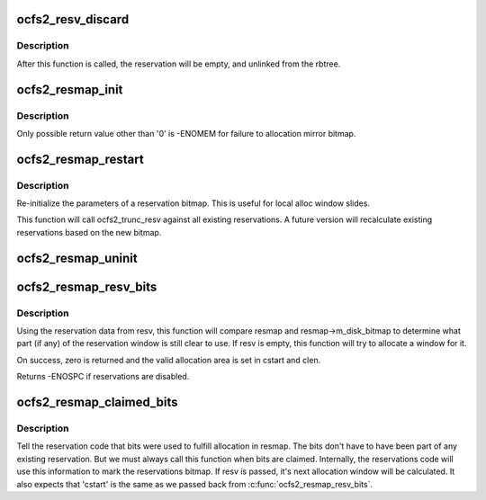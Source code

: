 .. -*- coding: utf-8; mode: rst -*-
.. src-file: fs/ocfs2/reservations.h

.. _`ocfs2_resv_discard`:

ocfs2_resv_discard
==================

.. c:function:: void ocfs2_resv_discard(struct ocfs2_reservation_map *resmap, struct ocfs2_alloc_reservation *resv)

    truncate a reservation

    :param struct ocfs2_reservation_map \*resmap:
        *undescribed*

    :param struct ocfs2_alloc_reservation \*resv:
        the reservation to truncate.

.. _`ocfs2_resv_discard.description`:

Description
-----------

After this function is called, the reservation will be empty, and
unlinked from the rbtree.

.. _`ocfs2_resmap_init`:

ocfs2_resmap_init
=================

.. c:function:: int ocfs2_resmap_init(struct ocfs2_super *osb, struct ocfs2_reservation_map *resmap)

    Initialize fields of a reservations bitmap

    :param struct ocfs2_super \*osb:
        *undescribed*

    :param struct ocfs2_reservation_map \*resmap:
        struct ocfs2_reservation_map to initialize

.. _`ocfs2_resmap_init.description`:

Description
-----------

Only possible return value other than '0' is -ENOMEM for failure to
allocation mirror bitmap.

.. _`ocfs2_resmap_restart`:

ocfs2_resmap_restart
====================

.. c:function:: void ocfs2_resmap_restart(struct ocfs2_reservation_map *resmap, unsigned int clen, char *disk_bitmap)

    "restart" a reservation bitmap

    :param struct ocfs2_reservation_map \*resmap:
        reservations bitmap

    :param unsigned int clen:
        Number of valid bits in the bitmap

    :param char \*disk_bitmap:
        the disk bitmap this resmap should refer to.

.. _`ocfs2_resmap_restart.description`:

Description
-----------

Re-initialize the parameters of a reservation bitmap. This is
useful for local alloc window slides.

This function will call ocfs2_trunc_resv against all existing
reservations. A future version will recalculate existing
reservations based on the new bitmap.

.. _`ocfs2_resmap_uninit`:

ocfs2_resmap_uninit
===================

.. c:function:: void ocfs2_resmap_uninit(struct ocfs2_reservation_map *resmap)

    uninitialize a reservation bitmap structure

    :param struct ocfs2_reservation_map \*resmap:
        the struct ocfs2_reservation_map to uninitialize

.. _`ocfs2_resmap_resv_bits`:

ocfs2_resmap_resv_bits
======================

.. c:function:: int ocfs2_resmap_resv_bits(struct ocfs2_reservation_map *resmap, struct ocfs2_alloc_reservation *resv, int *cstart, int *clen)

    Return still-valid reservation bits

    :param struct ocfs2_reservation_map \*resmap:
        reservations bitmap

    :param struct ocfs2_alloc_reservation \*resv:
        reservation to base search from

    :param int \*cstart:
        start of proposed allocation

    :param int \*clen:
        length (in clusters) of proposed allocation

.. _`ocfs2_resmap_resv_bits.description`:

Description
-----------

Using the reservation data from resv, this function will compare
resmap and resmap->m_disk_bitmap to determine what part (if any) of
the reservation window is still clear to use. If resv is empty,
this function will try to allocate a window for it.

On success, zero is returned and the valid allocation area is set in cstart
and clen.

Returns -ENOSPC if reservations are disabled.

.. _`ocfs2_resmap_claimed_bits`:

ocfs2_resmap_claimed_bits
=========================

.. c:function:: void ocfs2_resmap_claimed_bits(struct ocfs2_reservation_map *resmap, struct ocfs2_alloc_reservation *resv, u32 cstart, u32 clen)

    Tell the reservation code that bits were used.

    :param struct ocfs2_reservation_map \*resmap:
        reservations bitmap

    :param struct ocfs2_alloc_reservation \*resv:
        optional reservation to recalulate based on new bitmap

    :param u32 cstart:
        start of allocation in clusters

    :param u32 clen:
        end of allocation in clusters.

.. _`ocfs2_resmap_claimed_bits.description`:

Description
-----------

Tell the reservation code that bits were used to fulfill allocation in
resmap. The bits don't have to have been part of any existing
reservation. But we must always call this function when bits are claimed.
Internally, the reservations code will use this information to mark the
reservations bitmap. If resv is passed, it's next allocation window will be
calculated. It also expects that 'cstart' is the same as we passed back
from \ :c:func:`ocfs2_resmap_resv_bits`\ .

.. This file was automatic generated / don't edit.


